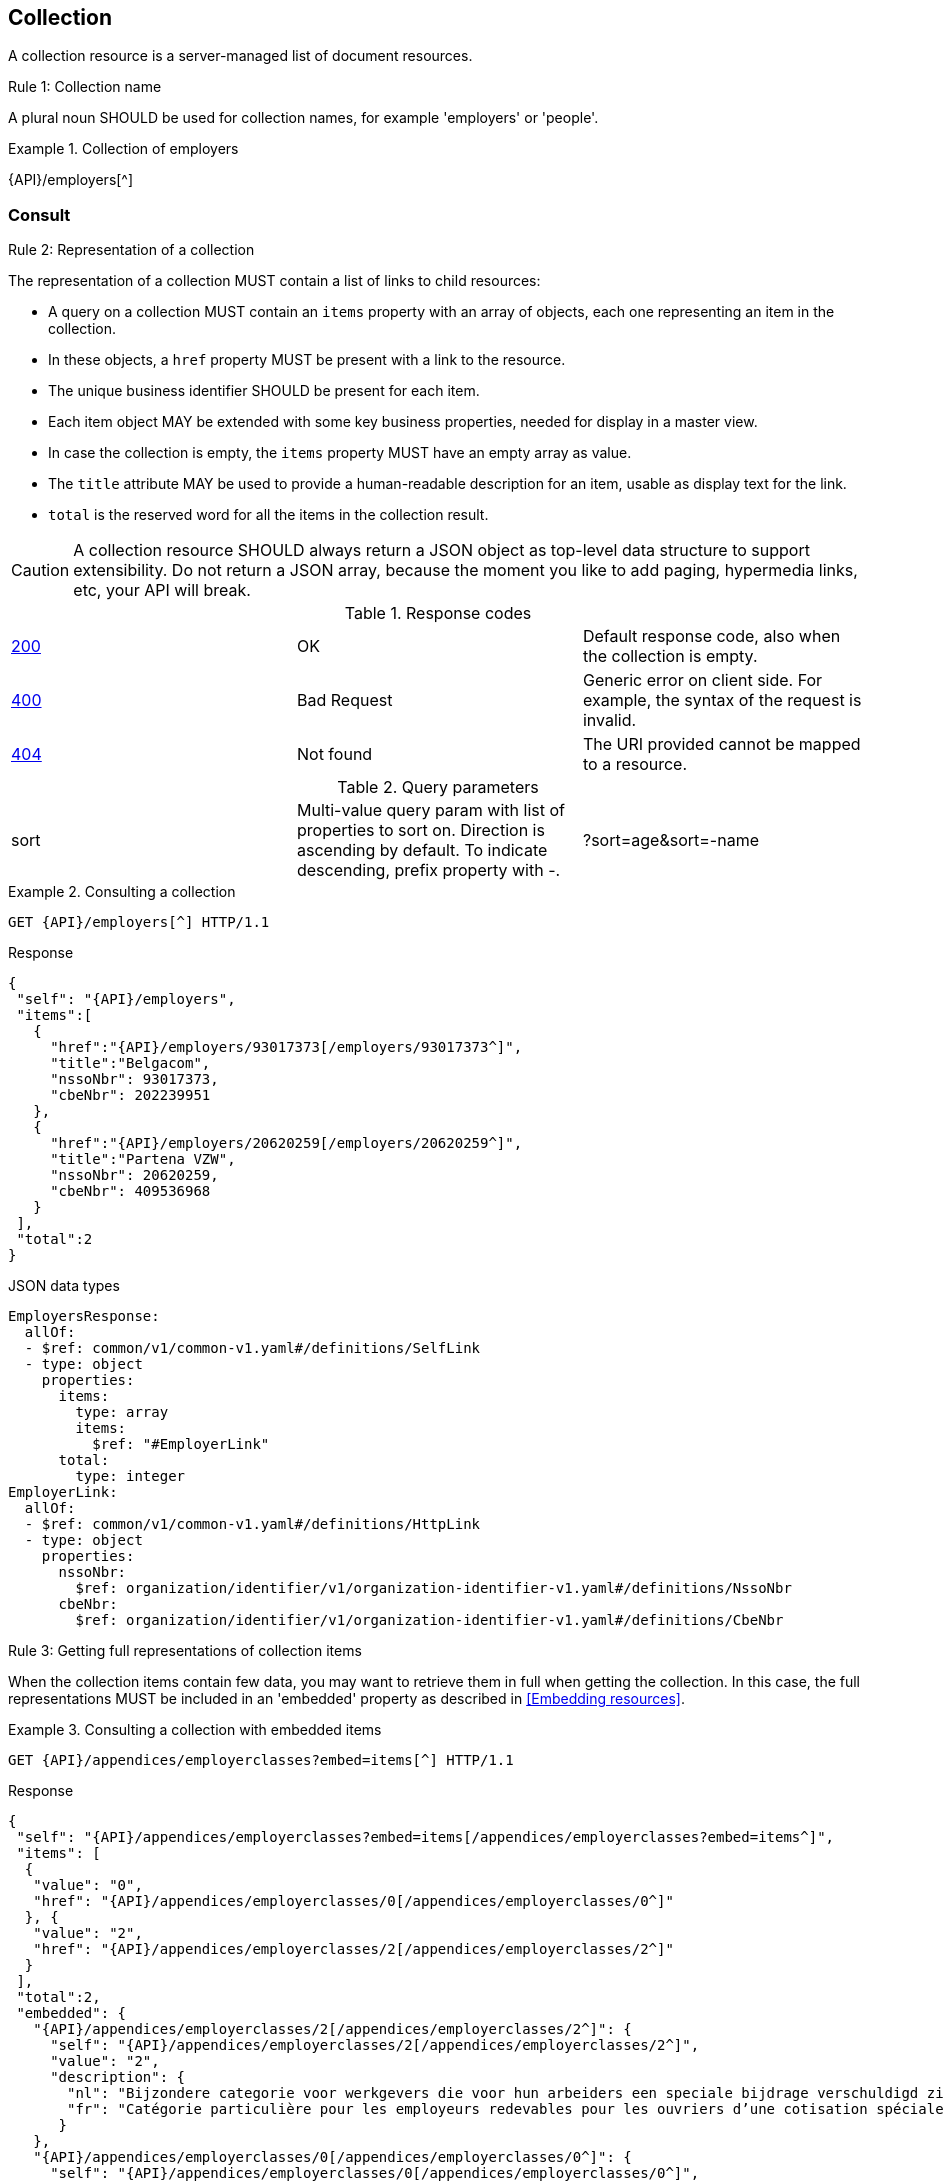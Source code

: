 == Collection

A collection resource is a server-managed list of document resources.

[.rule, caption="Rule {counter:rule-number}: "]
.Collection name
====
A plural noun SHOULD be used for collection names, for example 'employers' or 'people'.
====

.Collection of employers
====
{API}/employers[^]
====

[[collections-consult, Consulting a collection]]
=== Consult

[.rule, caption="Rule {counter:rule-number}: "]
.Representation of a collection
====
The representation of a collection MUST contain a list of links to child resources:

* A query on a collection MUST contain an `items` property with an array of objects, each one representing an item in the collection.
* In these objects, a `href` property MUST be present with a link to the resource.
* The unique business identifier SHOULD be present for each item.
* Each item object MAY be extended with some key business properties, needed for display in a master view.
* In case the collection is empty, the `items` property MUST have an empty array as value.
* The `title` attribute MAY be used to provide a human-readable description for an item, usable as display text for the link.
* `total` is the reserved word for all the items in the collection result.
====

CAUTION: A collection resource SHOULD always return a JSON object as top-level data structure to support extensibility. Do not return a JSON array, because the moment you like to add paging, hypermedia links, etc, your API will break.

.Response codes

|===

| <<http-200,200>> | OK | Default response code, also when the collection is empty.
| <<http-400,400>> | Bad Request | Generic error on client side. For example, the syntax of the request is invalid.  
| <<http-404,404>> | Not found | The URI provided cannot be mapped to a resource. 
|===

.Query parameters

[cols="3*"]
|===

| sort
| Multi-value query param with list of properties to sort on.
  Direction is ascending by default. To indicate descending, prefix property with -.
|?sort=age&sort=-name
|===

.Consulting a collection
====
[subs=normal]
```
GET {API}/employers[^] HTTP/1.1​
```
[source,json,subs="normal"]
.Response
----
{
 "self": "{API}/employers",
 "items":[
   {
     "href":"{API}/employers/93017373[/employers/93017373^]",
     "title":"Belgacom",
     "nssoNbr": 93017373,
     "cbeNbr": 202239951
   },
   {
     "href":"{API}/employers/20620259[/employers/20620259^]",
     "title":"Partena VZW",
     "nssoNbr": 20620259,
     "cbeNbr": 409536968
   }
 ],
 "total":2
}
----

.JSON data types
```YAML
EmployersResponse:
  allOf:
  - $ref: common/v1/common-v1.yaml#/definitions/SelfLink
  - type: object
    properties:
      items:
        type: array
        items:
          $ref: "#EmployerLink"
      total:
        type: integer
EmployerLink:
  allOf:
  - $ref: common/v1/common-v1.yaml#/definitions/HttpLink
  - type: object
    properties:
      nssoNbr:
        $ref: organization/identifier/v1/organization-identifier-v1.yaml#/definitions/NssoNbr
      cbeNbr:
        $ref: organization/identifier/v1/organization-identifier-v1.yaml#/definitions/CbeNbr
```
====

[.rule, caption="Rule {counter:rule-number}: "]
.Getting full representations of collection items
====
When the collection items contain few data, you may want to retrieve them in full when getting the collection.
In this case, the full representations MUST be included in an 'embedded' property as described in <<Embedding resources>>.
====

.Consulting a collection with embedded items
====
[subs=normal]
```
GET {API}/appendices/employerclasses?embed=items[^] HTTP/1.1​
```

.Response
[subs=normal]
```JSON
​​​{
 "self": "{API}/appendices/employerclasses?embed=items[/appendices/employerclasses?embed=items^]",
 "items": [
  {
   "value": "0",
   "href": "{API}/appendices/employerclasses/0[/appendices/employerclasses/0^]"
  }, {
   "value": "2",
   "href": "{API}/appendices/employerclasses/2[/appendices/employerclasses/2^]"
  }
 ],
 "total":2,
 "embedded": {
   "{API}/appendices/employerclasses/2[/appendices/employerclasses/2^]": {
     "self": "{API}/appendices/employerclasses/2[/appendices/employerclasses/2^]",
     "value": "2",
     "description": {
       "nl": "Bijzondere categorie voor werkgevers die voor hun arbeiders een speciale bijdrage verschuldigd zijn.",
       "fr": "Catégorie particulière pour les employeurs redevables pour les ouvriers d'une cotisation spéciale."
      }
   },
   "{API}/appendices/employerclasses/0[/appendices/employerclasses/0^]": {
     "self": "{API}/appendices/employerclasses/0[/appendices/employerclasses/0^]",
     "value": "0",
     "description": {
      "nl": "Algemene categorie voor werkgevers van commerciële of niet-commerciële aard.",
      "fr": "Catégorie générale pour les employeurs, de type commercial ou non-commercial."
     }
   }
 }
}​
```

.JSON data types
```YAML
AppendixCodesResponse:
  description: A collection of appendix codes
  type: object
  properties:
    items:
      type: array
      items:
        $ref: '#/definitions/AppendixCodeLink'
    total:
      type: integer
    embedded:
      type: object
      additionalProperties:
        $ref: 'appendixCode.yaml#/definitions/AppendixCode'
AppendixCodeLink:
  allOf:
  - $ref: 'common/v1/common-v1.yaml#/definitions/HttpLink'
  - type: object
    properties:
      value:
        $ref: 'appendixCode.yaml#/definitions/AppendixCodeValue'
```
====

=== Filtering

A collection can be filtered using query parameters.​ You can filter on a specific resource property by specifying the property name as query param.
The query-param `q` is reserved to implement a full text search on all the resource's content.
​
[cols="1,2,3"]
|===
|<<get>>
|/employers
|get all the employers documents in the collection


3+|​​​Parameters

|name
|query-param
|Filter only employers that have a specific name.

3+|Response

|body
a|
a|
[source,json, subs=normal]
----
{
  "self": "{API}/companies?name=belg[/companies?name=belg^]",
	"items": [{
		"href": "{API}/companies/202239951[/companies/202239951^]",
		"title": "Belgacom"
	}, {
		"href": "{API}/companies/448826918[/companies/448826918^]",
		"title": "Carrefour Belgium SA"
	}],
	"total": 2
}
----

3+|Response codes
​​|<<http-200,200>>
|OK
|Default response code, also when the filtered collection is empty. 
| <<http-400,400>> | Bad Request | Generic error on client side. For example, the syntax of the request is invalid.  
| <<http-404,404>> | Not found | The URI provided cannot be mapped to a resource. 
​
|===

[subs=normal]
```
GET {API}/companies?name=belg[^] HTTP/1.1​
```

=== Pagination

[.rule, caption="Rule {counter:rule-number}: "]
.Paging over a large collection​
====
Collection with too many items MUST support pagination.
There are two pagination techniques:

* offset-based pagination: numeric offset identifies a page
* cursor-based (aka key-based or luke index): a unique key element identifies a page

Cursor-based pagination has some advantages, especially for high volumes.
Take into account the considerations http://zalando.github.io/restful-api-guidelines/#160[listed in the Zalando API guidelines] before choosing a pagination technique.
====

.Reserved JSON properties:

|===

|`next` | MANDATORY (except for the last page) | hyperlink to the next page
|`prev` | OPTIONAL | hyperlink to the previous page
|`pageSize` | RECOMMENDED | Maximum number of items per page. For the last page, its value should be independent of the number of actually returned items.
| `page` |MANDATORY (offset-based); N/A (cursor-based) | index of the current page of items, should be 1-based (the default and first page is 1)
| `first` | OPTIONAL | hyperlink to the first page
| `last` | OPTIONAL | hyperlink to the last page

|===

Note that the `total` collection property, if used, MUST always present the total number of items across all pages.
The names of the properties with hyperlink values and the `items` property are derived from the https://www.iana.org/assignments/link-relations/link-relations.xml[IANA registered link relations].

.Reserved query parameters:

|===

| `pageSize` | OPTIONAL |  maximum number of items per page desired by client; must have a default value if absent.
| `page` | MANDATORY with default value 1 (offset-based); N/A (cursor-based) | the index of page to be retrieved

|===

.Offset-based pagination
====
[subs="normal"]
```
GET {API}/companies?page=2&pageSize=2[^] HTTP/1.1​
```

[source,json, subs="normal"]
----
{
  "self": "{API}/companies?page=2&pageSize=2[/companies?page=2&pageSize=2^]",
  "items": [
    {
      "href": "{API}/companies/202239951[/companies/202239951^]",
      "title": "Belgacom"
    },
    {
      "href": "{API}/companies/212165526[/companies/212165526^]",
      "title": "CPAS de Silly"
    }
  ],
  "pageSize": 2,
  "total": 7,
  "first": "{API}/companies?pageSize=2[/companies?pageSize=2^]",
  "last": "{API}/companies?page=4&pageSize=2[/companies?page=4&pageSize=2^]",
  "prev": "{API}/companies?page=1&pageSize=2[/companies?page=1&pageSize=2^]",
  "next": "{API}/companies?page=3&pageSize=2[/companies?page=3&pageSize=2^]"
}
----
====

.Cursor-based pagination
====
[subs="normal"]
```
GET {API}/companies?afterCompany=0244640631[^] HTTP/1.1​
```

[source,json, subs="normal"]
----
{
  "self": "{API}/companies?afterCompany=0244640631&pageSize=2[/companies?afterCompany=0244640631&pageSize=2^]",
  "items": [
    {
      "href": "{API}/companies/202239951[/companies/202239951^]",
      "title": "Belgacom"
    },
    {
      "href": "{API}/companies/212165526[/companies/212165526^]",
      "title": "CPAS de Silly"
    }
  ],
  "pageSize": 2,
  "total": 7,
  "first": "{API}/companies?pageSize=2[/companies?pageSize=2^]",
  "next": "{API}/companies?afterCompany=0212165526&pageSize=2[/companies?afterCompany=0212165526&pageSize=2^]"
}
----
====

[[create-resource]]
=== Create a new resource​
The collection resource can be used to create new document resources from the `POST` request body.
Absent optional values are set to their default value if one is specified in the OpenAPI specification.

[cols="1,2,3"]
|===
|​​​​​​​​​<<post>>
|/employers
|create a new employer in the collection


3+|​​​Request
|body
|​The data of the resource to create.
a|
[source,json]
----
{
  "name": "Belgacom",
  "nssoNbr": 93017373,
  "company": {
    "cbeNbr": 202239951
  }
}
----

3+|Response headers

|Location
|http-header
|The URI of the newly created resource e.g. /employers/93017373

3+|Response

|body
|​
|The response contains an empty body.

3+|Response codes
​​
|<<http-201,201>>
|Created
|Default response code if the resource is created. 
|<<http-409,409>>
|Conflict
|The resource could not be created because the request is in conflict with the current state of the resource. E.g. the resource already exists (duplicate key violation).

|<<http-303,303>>
|See Other
| The resource already exists.
  May be returned instead of `409 Conflict` if it is considered a normal use case to perform the operation for an already existing resource.
  The `Location` header refers to the resource.

|===

[source]
----
POST /employers HTTP/1.1

HTTP/1.1 201 Created
Location: /employers/93017373
Content-Length: 0
Date: Wed, 06 Jan 2016 15:37:16 GMT
----

=== Remove

A collection can be removed using the DELETE method. By using query parameters, the collection resources to be removed can be filtered.  

​
[cols="1,2,3"]
|===
|<<delete>>
|/employers
|Delete all the employers documents in the collection.


3+|​​​Parameters

|name
|query-param
|Filter only employers that have a specific name.

3+|Response

|body
|
|Empty or a message incidating success. 


3+|Response codes
​​|<<http-200,200>>
|OK
|Default code if the (filtered) collection is successfully removed.  
|<<http-204,204>>
|No content
| The (filtered) collection is successfully removed, but no additional content is included in the response payload body.
| <<http-400,400>> | Bad Request | Generic error on client side. For example, the syntax of the request is invalid.  
| <<http-404,404>> | Not found | The collection resource does not exist and thus cannot be deleted.



